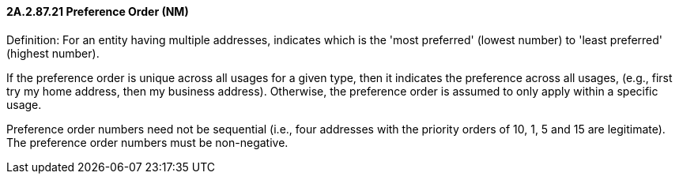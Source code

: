 ==== 2A.2.87.21 Preference Order (NM)

Definition: For an entity having multiple addresses, indicates which is the 'most preferred' (lowest number) to 'least preferred' (highest number).

If the preference order is unique across all usages for a given type, then it indicates the preference across all usages, (e.g., first try my home address, then my business address). Otherwise, the preference order is assumed to only apply within a specific usage.

Preference order numbers need not be sequential (i.e., four addresses with the priority orders of 10, 1, 5 and 15 are legitimate). The preference order numbers must be non-negative.

